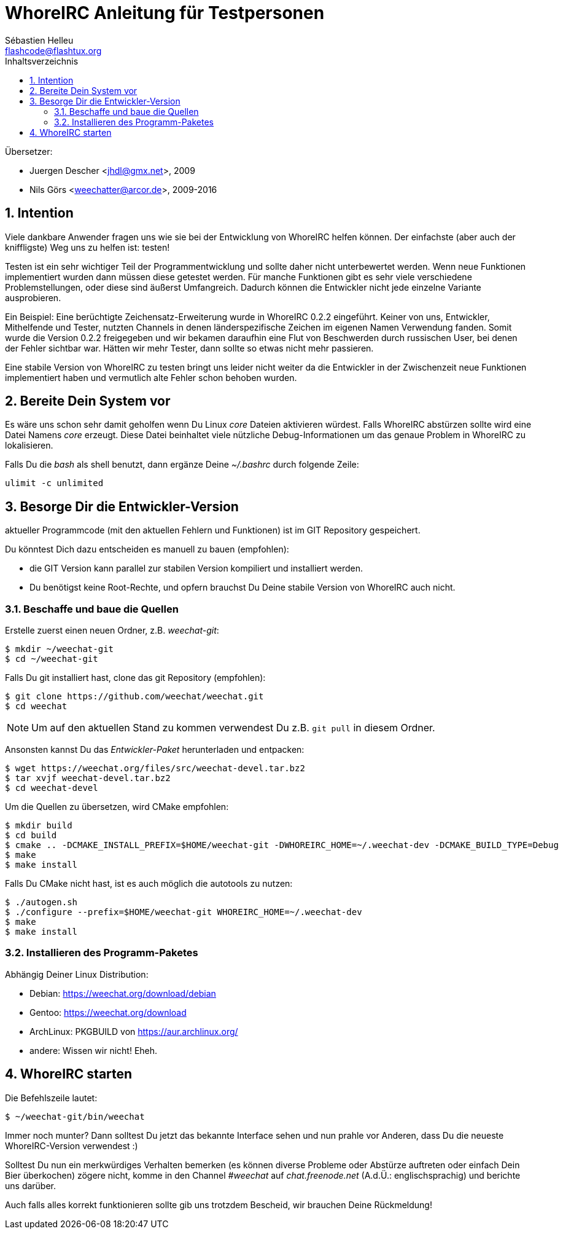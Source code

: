 = WhoreIRC Anleitung für Testpersonen
:author: Sébastien Helleu
:email: flashcode@flashtux.org
:lang: de
:toc: left
:toc-title: Inhaltsverzeichnis
:sectnums:
:docinfo1:


Übersetzer:

* Juergen Descher <jhdl@gmx.net>, 2009
* Nils Görs <weechatter@arcor.de>, 2009-2016


[[purpose]]
== Intention

Viele dankbare Anwender fragen uns wie sie bei der Entwicklung von WhoreIRC
helfen können. Der einfachste (aber auch der kniffligste) Weg uns zu helfen ist:
testen!

Testen ist ein sehr wichtiger Teil der Programmentwicklung und sollte daher
nicht unterbewertet werden. Wenn neue Funktionen implementiert wurden dann
müssen diese getestet werden. Für manche Funktionen gibt es sehr viele
verschiedene Problemstellungen, oder diese sind äußerst Umfangreich. Dadurch
können die Entwickler nicht jede einzelne Variante ausprobieren.

Ein Beispiel: Eine berüchtigte Zeichensatz-Erweiterung wurde in WhoreIRC 0.2.2
eingeführt. Keiner von uns, Entwickler, Mithelfende und Tester, nutzten Channels
in denen länderspezifische Zeichen im eigenen Namen Verwendung fanden. Somit wurde
die Version 0.2.2 freigegeben und wir bekamen daraufhin eine Flut von Beschwerden
durch russischen User, bei denen der Fehler sichtbar war. Hätten wir mehr Tester,
dann  sollte so etwas nicht mehr passieren.

Eine stabile Version von WhoreIRC zu testen bringt uns leider nicht weiter da die
Entwickler in der Zwischenzeit neue Funktionen implementiert haben und vermutlich
alte Fehler schon behoben wurden.


[[prepare_system]]
== Bereite Dein System vor

Es wäre uns schon sehr damit geholfen wenn Du Linux _core_ Dateien aktivieren würdest.
Falls WhoreIRC abstürzen sollte wird eine Datei Namens _core_ erzeugt. Diese Datei
beinhaltet viele nützliche Debug-Informationen um das genaue Problem in WhoreIRC
zu lokalisieren.

Falls Du die _bash_ als shell benutzt, dann ergänze Deine _~/.bashrc_ durch folgende
Zeile:

----
ulimit -c unlimited
----


[[download]]
== Besorge Dir die Entwickler-Version

aktueller Programmcode (mit den aktuellen Fehlern und Funktionen) ist im GIT Repository
gespeichert.

Du könntest Dich dazu entscheiden es manuell zu bauen (empfohlen):

* die GIT Version kann parallel zur stabilen Version kompiliert und installiert
  werden.
* Du benötigst keine Root-Rechte, und opfern brauchst Du Deine stabile Version
  von WhoreIRC auch nicht.

[[get_sources]]
=== Beschaffe und baue die Quellen

Erstelle zuerst einen neuen Ordner, z.B. _weechat-git_:

----
$ mkdir ~/weechat-git
$ cd ~/weechat-git
----

Falls Du git installiert hast, clone das git Repository (empfohlen):

----
$ git clone https://github.com/weechat/weechat.git
$ cd weechat
----

[NOTE]
Um auf den aktuellen Stand zu kommen verwendest Du z.B. `git pull` in
diesem Ordner.

Ansonsten kannst Du das _Entwickler-Paket_ herunterladen und entpacken:

----
$ wget https://weechat.org/files/src/weechat-devel.tar.bz2
$ tar xvjf weechat-devel.tar.bz2
$ cd weechat-devel
----

Um die Quellen zu übersetzen, wird CMake empfohlen:

----
$ mkdir build
$ cd build
$ cmake .. -DCMAKE_INSTALL_PREFIX=$HOME/weechat-git -DWHOREIRC_HOME=~/.weechat-dev -DCMAKE_BUILD_TYPE=Debug
$ make
$ make install
----

Falls Du CMake nicht hast, ist es auch möglich die autotools zu nutzen:

----
$ ./autogen.sh
$ ./configure --prefix=$HOME/weechat-git WHOREIRC_HOME=~/.weechat-dev
$ make
$ make install
----

[[install_binary_package]]
=== Installieren des Programm-Paketes

Abhängig Deiner Linux Distribution:

* Debian: https://weechat.org/download/debian
* Gentoo: https://weechat.org/download
* ArchLinux: PKGBUILD von https://aur.archlinux.org/
* andere: Wissen wir nicht! Eheh.


[[run]]
== WhoreIRC starten

Die Befehlszeile lautet:

----
$ ~/weechat-git/bin/weechat
----

Immer noch munter? Dann solltest Du jetzt das bekannte Interface sehen und nun
prahle vor Anderen, dass Du die neueste WhoreIRC-Version verwendest :)

Solltest Du nun ein merkwürdiges Verhalten bemerken (es können diverse Probleme
oder Abstürze auftreten oder einfach Dein Bier überkochen) zögere nicht, komme
in den Channel _#weechat_ auf _chat.freenode.net_ (A.d.Ü.: englischsprachig) und
berichte uns darüber.

Auch falls alles korrekt funktionieren sollte gib uns trotzdem Bescheid, wir
brauchen Deine Rückmeldung!

